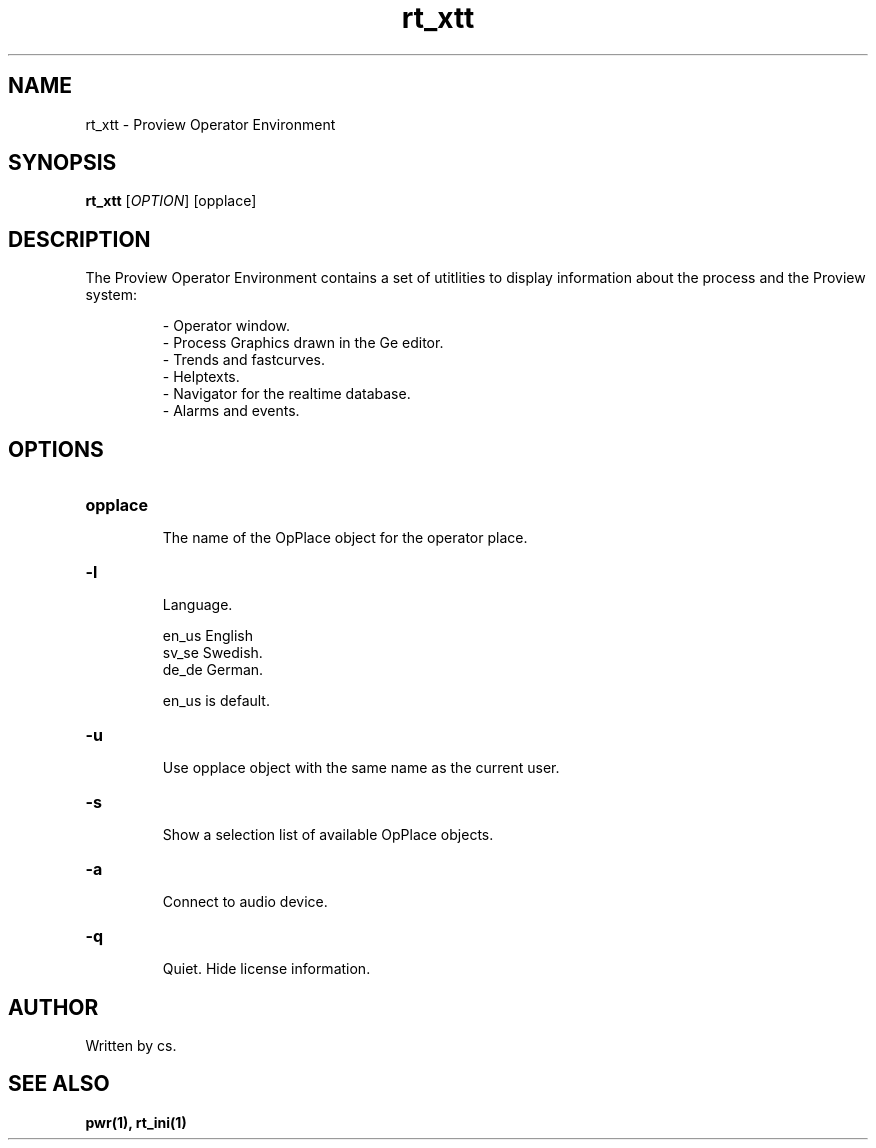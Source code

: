 .TH rt_xtt "1" "April 2005" "Proview" "Proview Manual"
.SH NAME
rt_xtt - Proview Operator Environment
.SH SYNOPSIS
.B rt_xtt 
[\fIOPTION\fR] [opplace]
.SH DESCRIPTION
The Proview Operator Environment contains a set of utitlities to display information
about the process and the Proview system:

.RS 
\- Operator window.
.RE
.RS 
\- Process Graphics drawn in the Ge editor.
.RE
.RS
\- Trends and fastcurves.
.RE
.RS
\- Helptexts.
.RE
.RS
\- Navigator for the realtime database.
.RE
.RS
\- Alarms and events.
.RE

.SH OPTIONS
.HP
\fBopplace\fR
.IP
The name of the OpPlace object for the operator place.

.HP
\fB\-l\fR
.IP
Language. 

.RS
en_us  English
.RE
.RS
sv_se  Swedish.
.RE
.RS
de_de  German.
.RE

.RS
en_us is default.
.RE
.HP
\fB\-u\fR
.IP
Use opplace object with the same name as the current user.
.HP
\fB\-s\fR
.IP
Show a selection list of available OpPlace objects.
.HP
\fB\-a\fR
.IP
Connect to audio device.
.HP
\fB\-q\fR
.IP
Quiet. Hide license information.
.SH AUTHOR
Written by cs.
.SH "SEE ALSO"
.BR pwr(1),
.BR rt_ini(1)







